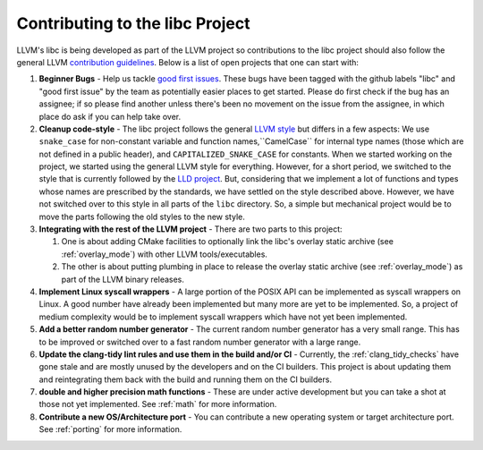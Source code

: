.. _contributing:

================================
Contributing to the libc Project
================================

LLVM's libc is being developed as part of the LLVM project so contributions
to the libc project should also follow the general LLVM
`contribution guidelines <https://llvm.org/docs/Contributing.html>`_. Below is
a list of open projects that one can start with:

#. **Beginner Bugs** - Help us tackle
   `good first issues <https://github.com/llvm/llvm-project/issues?q=is%3Aopen+is%3Aissue+label%3Alibc+label%3A%22good+first+issue%22>`__.
   These bugs have been tagged with the github labels "libc" and "good first
   issue" by the team as potentially easier places to get started.  Please do
   first check if the bug has an assignee; if so please find another unless
   there's been no movement on the issue from the assignee, in which place do
   ask if you can help take over.

#. **Cleanup code-style** - The libc project follows the general
   `LLVM style <https://llvm.org/docs/CodingStandards.html>`_ but differs in a
   few aspects: We use ``snake_case`` for non-constant variable and function
   names,``CamelCase`` for internal type names (those which are not defined in a
   public header), and ``CAPITALIZED_SNAKE_CASE`` for constants. When we started
   working on the project, we started using the general LLVM style for
   everything. However, for a short period, we switched to the style that is
   currently followed by the `LLD project <https://github.com/llvm/llvm-project/tree/main/lld>`_.
   But, considering that we implement a lot of functions and types whose names
   are prescribed by the standards, we have settled on the style described above.
   However, we have not switched over to this style in all parts of the ``libc``
   directory. So, a simple but mechanical project would be to move the parts
   following the old styles to the new style.

#. **Integrating with the rest of the LLVM project** - There are two parts to
   this project:

   #. One is about adding CMake facilities to optionally link the libc's overlay
      static archive (see :ref:`overlay_mode`) with other LLVM tools/executables.
   #. The other is about putting plumbing in place to release the overlay static
      archive (see :ref:`overlay_mode`) as part of the LLVM binary releases.

#. **Implement Linux syscall wrappers** - A large portion of the POSIX API can
   be implemented as syscall wrappers on Linux. A good number have already been
   implemented but many more are yet to be implemented. So, a project of medium
   complexity would be to implement syscall wrappers which have not yet been
   implemented.

#. **Add a better random number generator** - The current random number
   generator has a very small range. This has to be improved or switched over
   to a fast random number generator with a large range.

#. **Update the clang-tidy lint rules and use them in the build and/or CI** -
   Currently, the :ref:`clang_tidy_checks` have gone stale and are mostly unused
   by the developers and on the CI builders. This project is about updating
   them and reintegrating them back with the build and running them on the
   CI builders.

#. **double and higher precision math functions** - These are under active
   development but you can take a shot at those not yet implemented. See
   :ref:`math` for more information.

#. **Contribute a new OS/Architecture port** - You can contribute a new
   operating system or target architecture port. See :ref:`porting` for more
   information.
